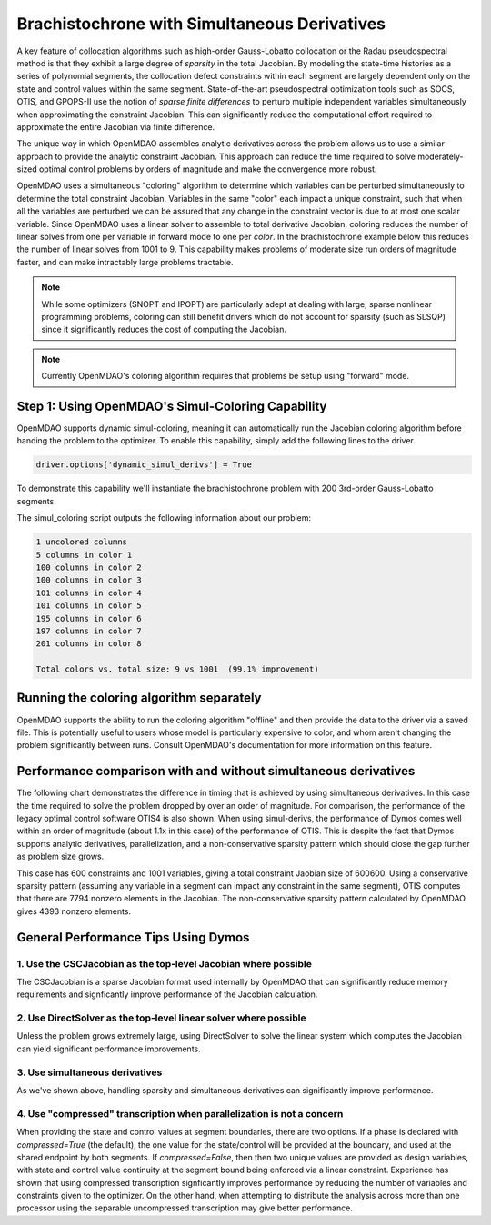 =============================================
Brachistochrone with Simultaneous Derivatives
=============================================

A key feature of collocation algorithms such as high-order Gauss-Lobatto collocation or the
Radau pseudospectral method is that they exhibit a large degree of *sparsity* in the total
Jacobian.  By modeling the state-time histories as a series of polynomial segments, the collocation
defect constraints within each segment are largely dependent only on the state and control values
within the same segment.  State-of-the-art pseudospectral optimization tools such as SOCS, OTIS,
and GPOPS-II use the notion of *sparse finite differences* to perturb multiple independent variables
simultaneously when approximating the constraint Jacobian.  This can significantly reduce the
computational effort required to approximate the entire Jacobian via finite difference.

The unique way in which OpenMDAO assembles analytic derivatives across the problem allows us to
use a similar approach to provide the analytic constraint Jacobian.  This approach can reduce the time
required to solve moderately-sized optimal control problems by orders of magnitude and make the
convergence more robust.

OpenMDAO uses a simultaneous "coloring" algorithm to determine which variables can be perturbed
simultaneously to determine the total constraint Jacobian.  Variables in the same "color" each
impact a unique constraint, such that when all the variables are perturbed we can be assured that
any change in the constraint vector is due to at most one scalar variable.  Since OpenMDAO uses
a linear solver to assemble to total derivative Jacobian, coloring reduces the number of linear
solves from one per variable in forward mode to one per *color*. In the brachistochrone example
below this reduces the number of linear solves from 1001 to 9.  This capability makes problems
of moderate size run orders of magnitude faster, and can make intractably large problems tractable.

.. note::
    While some optimizers (SNOPT and IPOPT) are particularly adept at dealing with large, sparse
    nonlinear programming problems, coloring can still benefit drivers which do not account for
    sparsity (such as SLSQP) since it significantly reduces the cost of computing the Jacobian.

.. note::
    Currently OpenMDAO's coloring algorithm requires that problems be setup using "forward" mode.

Step 1: Using OpenMDAO's Simul-Coloring Capability
==================================================

OpenMDAO supports dynamic simul-coloring, meaning it can automatically run the Jacobian coloring
algorithm before handing the problem to the optimizer.  To enable this capability, simply
add the following lines to the driver.

.. code-block:: python

    driver.options['dynamic_simul_derivs'] = True

To demonstrate this capability we'll instantiate the brachistochrone problem with 200 3rd-order Gauss-Lobatto segments.

.. embed-code::
    dymos.examples.brachistochrone.test.test_doc_brach_run_simul_derivs.TestBrachistochroneSimulDerivsRunExample.test_brachistochrone_for_docs_gauss_lobatto_simul_derivs
    :layout: code

The simul_coloring script outputs the following information about our problem:

.. code-block:: none

    1 uncolored columns
    5 columns in color 1
    100 columns in color 2
    100 columns in color 3
    101 columns in color 4
    101 columns in color 5
    195 columns in color 6
    197 columns in color 7
    201 columns in color 8

    Total colors vs. total size: 9 vs 1001  (99.1% improvement)

Running the coloring algorithm separately
=========================================

OpenMDAO supports the ability to run the coloring algorithm "offline" and then provide the
data to the driver via a saved file.  This is potentially useful to users whose model is particularly
expensive to color, and whom aren't changing the problem significantly between runs.  Consult
OpenMDAO's documentation for more information on this feature.

Performance comparison with and without simultaneous derivatives
================================================================

The following chart demonstrates the difference in timing that is achieved by
using simultaneous derivatives.  In this case the time required to solve the problem
dropped by over an order of magnitude.  For comparison, the performance of the
legacy optimal control software OTIS4 is also shown.  When using simul-derivs, the
performance of Dymos comes well within an order of magnitude (about 1.1x in this case) of
the performance of OTIS. This is despite the fact that Dymos supports analytic derivatives,
parallelization, and a non-conservative sparsity pattern which should close the gap further as
problem size grows.

This case has 600 constraints and 1001 variables, giving a total constraint Jaobian size of 600600.
Using a conservative sparsity pattern (assuming any variable in a segment can impact any constraint
in the same segment), OTIS computes that there are 7794 nonzero elements in the Jacobian.  The
non-conservative sparsity pattern calculated by OpenMDAO gives 4393 nonzero elements.

..  comment block until we fix an embed bug
    embed-code::
    examples/figures/simul_derivs_perf_chart.py
    :layout: plot

General Performance Tips Using Dymos
====================================

1. Use the CSCJacobian as the top-level Jacobian where possible
---------------------------------------------------------------

The CSCJacobian is a sparse Jacobian format used internally by OpenMDAO that can significantly
reduce memory requirements and signficantly improve performance of the Jacobian calculation.

2. Use DirectSolver as the top-level linear solver where possible
-----------------------------------------------------------------

Unless the problem grows extremely large, using DirectSolver to solve the linear system which
computes the Jacobian can yield significant performance improvements.

3. Use simultaneous derivatives
-------------------------------

As we've shown above, handling sparsity and simultaneous derivatives can significantly
improve performance.


4. Use "compressed" transcription when parallelization is not a concern
-----------------------------------------------------------------------

When providing the state and control values at segment boundaries, there are two options.
If a phase is declared with `compressed=True` (the default), the one value for the state/control
will be provided at the boundary, and used at the shared endpoint by both segments.
If `compressed=False`, then then two unique values are provided as design variables, with
state and control value continuity at the segment bound being enforced via a linear constraint.
Experience has shown that using compressed transcription signficantly improves performance by
reducing the number of variables and constraints given to the optimizer.  On the other hand,
when attempting to distribute the analysis across more than one processor using the separable
uncompressed transcription may give better performance.
